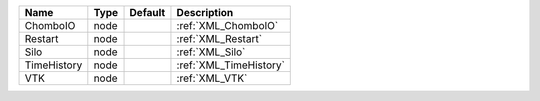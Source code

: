 

=========== ==== ======= ====================== 
Name        Type Default Description            
=========== ==== ======= ====================== 
ChomboIO    node         :ref:`XML_ChomboIO`    
Restart     node         :ref:`XML_Restart`     
Silo        node         :ref:`XML_Silo`        
TimeHistory node         :ref:`XML_TimeHistory` 
VTK         node         :ref:`XML_VTK`         
=========== ==== ======= ====================== 


